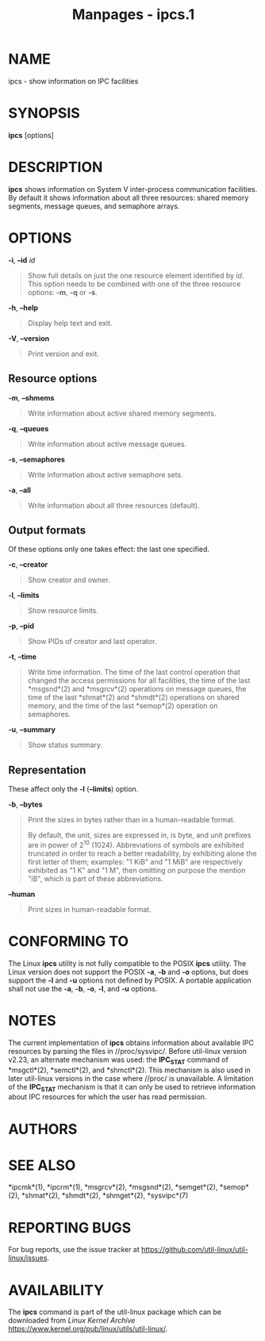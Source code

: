 #+TITLE: Manpages - ipcs.1
* NAME
ipcs - show information on IPC facilities

* SYNOPSIS
*ipcs* [options]

* DESCRIPTION
*ipcs* shows information on System V inter-process communication
facilities. By default it shows information about all three resources:
shared memory segments, message queues, and semaphore arrays.

* OPTIONS
*-i*, *--id* /id/

#+begin_quote
Show full details on just the one resource element identified by /id/.
This option needs to be combined with one of the three resource options:
*-m*, *-q* or *-s*.

#+end_quote

*-h*, *--help*

#+begin_quote
Display help text and exit.

#+end_quote

*-V*, *--version*

#+begin_quote
Print version and exit.

#+end_quote

** Resource options
*-m*, *--shmems*

#+begin_quote
Write information about active shared memory segments.

#+end_quote

*-q*, *--queues*

#+begin_quote
Write information about active message queues.

#+end_quote

*-s*, *--semaphores*

#+begin_quote
Write information about active semaphore sets.

#+end_quote

*-a*, *--all*

#+begin_quote
Write information about all three resources (default).

#+end_quote

** Output formats
Of these options only one takes effect: the last one specified.

*-c*, *--creator*

#+begin_quote
Show creator and owner.

#+end_quote

*-l*, *--limits*

#+begin_quote
Show resource limits.

#+end_quote

*-p*, *--pid*

#+begin_quote
Show PIDs of creator and last operator.

#+end_quote

*-t*, *--time*

#+begin_quote
Write time information. The time of the last control operation that
changed the access permissions for all facilities, the time of the last
*msgsnd*(2) and *msgrcv*(2) operations on message queues, the time of
the last *shmat*(2) and *shmdt*(2) operations on shared memory, and the
time of the last *semop*(2) operation on semaphores.

#+end_quote

*-u*, *--summary*

#+begin_quote
Show status summary.

#+end_quote

** Representation
These affect only the *-l* (*--limits*) option.

*-b*, *--bytes*

#+begin_quote
Print the sizes in bytes rather than in a human-readable format.

By default, the unit, sizes are expressed in, is byte, and unit prefixes
are in power of 2^10 (1024). Abbreviations of symbols are exhibited
truncated in order to reach a better readability, by exhibiting alone
the first letter of them; examples: "1 KiB" and "1 MiB" are respectively
exhibited as "1 K" and "1 M", then omitting on purpose the mention "iB",
which is part of these abbreviations.

#+end_quote

*--human*

#+begin_quote
Print sizes in human-readable format.

#+end_quote

* CONFORMING TO
The Linux *ipcs* utility is not fully compatible to the POSIX *ipcs*
utility. The Linux version does not support the POSIX *-a*, *-b* and
*-o* options, but does support the *-l* and *-u* options not defined by
POSIX. A portable application shall not use the *-a*, *-b*, *-o*, *-l*,
and *-u* options.

* NOTES
The current implementation of *ipcs* obtains information about available
IPC resources by parsing the files in //proc/sysvipc/. Before util-linux
version v2.23, an alternate mechanism was used: the *IPC_STAT* command
of *msgctl*(2), *semctl*(2), and *shmctl*(2). This mechanism is also
used in later util-linux versions in the case where //proc/ is
unavailable. A limitation of the *IPC_STAT* mechanism is that it can
only be used to retrieve information about IPC resources for which the
user has read permission.

* AUTHORS
* SEE ALSO
*ipcmk*(1), *ipcrm*(1), *msgrcv*(2), *msgsnd*(2), *semget*(2),
*semop*(2), *shmat*(2), *shmdt*(2), *shmget*(2), *sysvipc*(7)

* REPORTING BUGS
For bug reports, use the issue tracker at
<https://github.com/util-linux/util-linux/issues>.

* AVAILABILITY
The *ipcs* command is part of the util-linux package which can be
downloaded from /Linux Kernel Archive/
<https://www.kernel.org/pub/linux/utils/util-linux/>.
